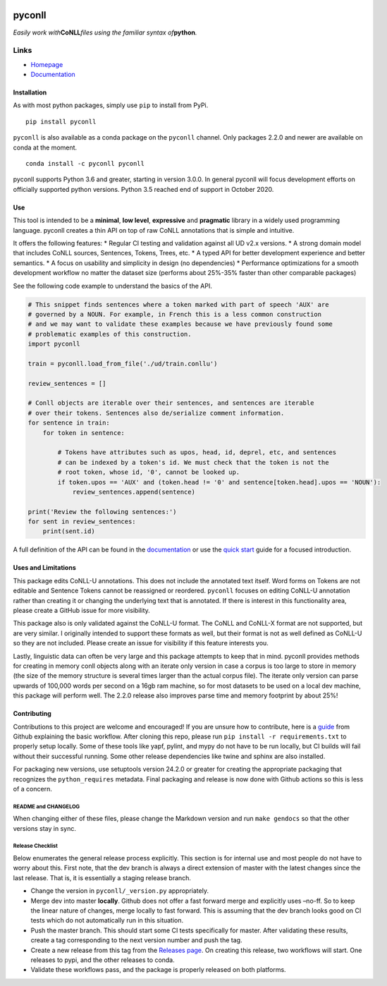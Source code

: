 |Build Status| |Coverage Status| |Documentation Status| |Version|
|gitter|

pyconll
-------

*Easily work with*\ **CoNLL**\ *files using the familiar syntax
of*\ **python**\ *.*

Links
'''''

-  `Homepage <https://pyconll.github.io>`__
-  `Documentation <https://pyconll.readthedocs.io/>`__

Installation
~~~~~~~~~~~~

As with most python packages, simply use ``pip`` to install from PyPi.

::

   pip install pyconll

``pyconll`` is also available as a conda package on the ``pyconll``
channel. Only packages 2.2.0 and newer are available on conda at the
moment.

::

   conda install -c pyconll pyconll

pyconll supports Python 3.6 and greater, starting in version 3.0.0. In
general pyconll will focus development efforts on officially supported
python versions. Python 3.5 reached end of support in October 2020.

Use
~~~

This tool is intended to be a **minimal**, **low level**, **expressive**
and **pragmatic** library in a widely used programming language. pyconll
creates a thin API on top of raw CoNLL annotations that is simple and
intuitive.

It offers the following features: \* Regular CI testing and validation
against all UD v2.x versions. \* A strong domain model that includes
CoNLL sources, Sentences, Tokens, Trees, etc. \* A typed API for better
development experience and better semantics. \* A focus on usability and
simplicity in design (no dependencies) \* Performance optimizations for
a smooth development workflow no matter the dataset size (performs about
25%-35% faster than other comparable packages)

See the following code example to understand the basics of the API.

.. code:: python

   # This snippet finds sentences where a token marked with part of speech 'AUX' are
   # governed by a NOUN. For example, in French this is a less common construction
   # and we may want to validate these examples because we have previously found some
   # problematic examples of this construction.
   import pyconll

   train = pyconll.load_from_file('./ud/train.conllu')

   review_sentences = []

   # Conll objects are iterable over their sentences, and sentences are iterable
   # over their tokens. Sentences also de/serialize comment information.
   for sentence in train:
       for token in sentence:

           # Tokens have attributes such as upos, head, id, deprel, etc, and sentences
           # can be indexed by a token's id. We must check that the token is not the
           # root token, whose id, '0', cannot be looked up.
           if token.upos == 'AUX' and (token.head != '0' and sentence[token.head].upos == 'NOUN'):
               review_sentences.append(sentence)

   print('Review the following sentences:')
   for sent in review_sentences:
       print(sent.id)

A full definition of the API can be found in the
`documentation <https://pyconll.readthedocs.io/>`__ or use the `quick
start <https://pyconll.readthedocs.io/en/stable/starting.html>`__ guide
for a focused introduction.

Uses and Limitations
~~~~~~~~~~~~~~~~~~~~

This package edits CoNLL-U annotations. This does not include the
annotated text itself. Word forms on Tokens are not editable and
Sentence Tokens cannot be reassigned or reordered. ``pyconll`` focuses
on editing CoNLL-U annotation rather than creating it or changing the
underlying text that is annotated. If there is interest in this
functionality area, please create a GitHub issue for more visibility.

This package also is only validated against the CoNLL-U format. The
CoNLL and CoNLL-X format are not supported, but are very similar. I
originally intended to support these formats as well, but their format
is not as well defined as CoNLL-U so they are not included. Please
create an issue for visibility if this feature interests you.

Lastly, linguistic data can often be very large and this package
attempts to keep that in mind. pyconll provides methods for creating in
memory conll objects along with an iterate only version in case a corpus
is too large to store in memory (the size of the memory structure is
several times larger than the actual corpus file). The iterate only
version can parse upwards of 100,000 words per second on a 16gb ram
machine, so for most datasets to be used on a local dev machine, this
package will perform well. The 2.2.0 release also improves parse time
and memory footprint by about 25%!

Contributing
~~~~~~~~~~~~

Contributions to this project are welcome and encouraged! If you are
unsure how to contribute, here is a
`guide <https://help.github.com/en/articles/creating-a-pull-request-from-a-fork>`__
from Github explaining the basic workflow. After cloning this repo,
please run ``pip install -r requirements.txt`` to properly setup
locally. Some of these tools like yapf, pylint, and mypy do not have to
be run locally, but CI builds will fail without their successful
running. Some other release dependencies like twine and sphinx are also
installed.

For packaging new versions, use setuptools version 24.2.0 or greater for
creating the appropriate packaging that recognizes the
``python_requires`` metadata. Final packaging and release is now done
with Github actions so this is less of a concern.

README and CHANGELOG
^^^^^^^^^^^^^^^^^^^^

When changing either of these files, please change the Markdown version
and run ``make gendocs`` so that the other versions stay in sync.

Release Checklist
^^^^^^^^^^^^^^^^^

Below enumerates the general release process explicitly. This section is
for internal use and most people do not have to worry about this. First
note, that the dev branch is always a direct extension of master with
the latest changes since the last release. That is, it is essentially a
staging release branch.

-  Change the version in ``pyconll/_version.py`` appropriately.
-  Merge dev into master **locally**. Github does not offer a fast
   forward merge and explicitly uses –no-ff. So to keep the linear
   nature of changes, merge locally to fast forward. This is assuming
   that the dev branch looks good on CI tests which do not automatically
   run in this situation.
-  Push the master branch. This should start some CI tests specifically
   for master. After validating these results, create a tag
   corresponding to the next version number and push the tag.
-  Create a new release from this tag from the `Releases
   page <https://github.com/pyconll/pyconll/releases>`__. On creating
   this release, two workflows will start. One releases to pypi, and the
   other releases to conda.
-  Validate these workflows pass, and the package is properly released
   on both platforms.

.. |Build Status| image:: https://github.com/pyconll/pyconll/workflows/CI/badge.svg?branch=master
   :target: https://github.com/pyconll/pyconll
.. |Coverage Status| image:: https://coveralls.io/repos/github/pyconll/pyconll/badge.svg?branch=master
   :target: https://coveralls.io/github/pyconll/pyconll?branch=master
.. |Documentation Status| image:: https://readthedocs.org/projects/pyconll/badge/?version=stable
   :target: https://pyconll.readthedocs.io/en/stable
.. |Version| image:: https://img.shields.io/github/v/release/pyconll/pyconll
   :target: https://github.com/pyconll/pyconll/releases
.. |gitter| image:: https://badges.gitter.im/pyconll/pyconll.svg
   :target: https://gitter.im/pyconll/pyconll?utm_source=badge&utm_medium=badge&utm_campaign=pr-badge&utm_content=badge
